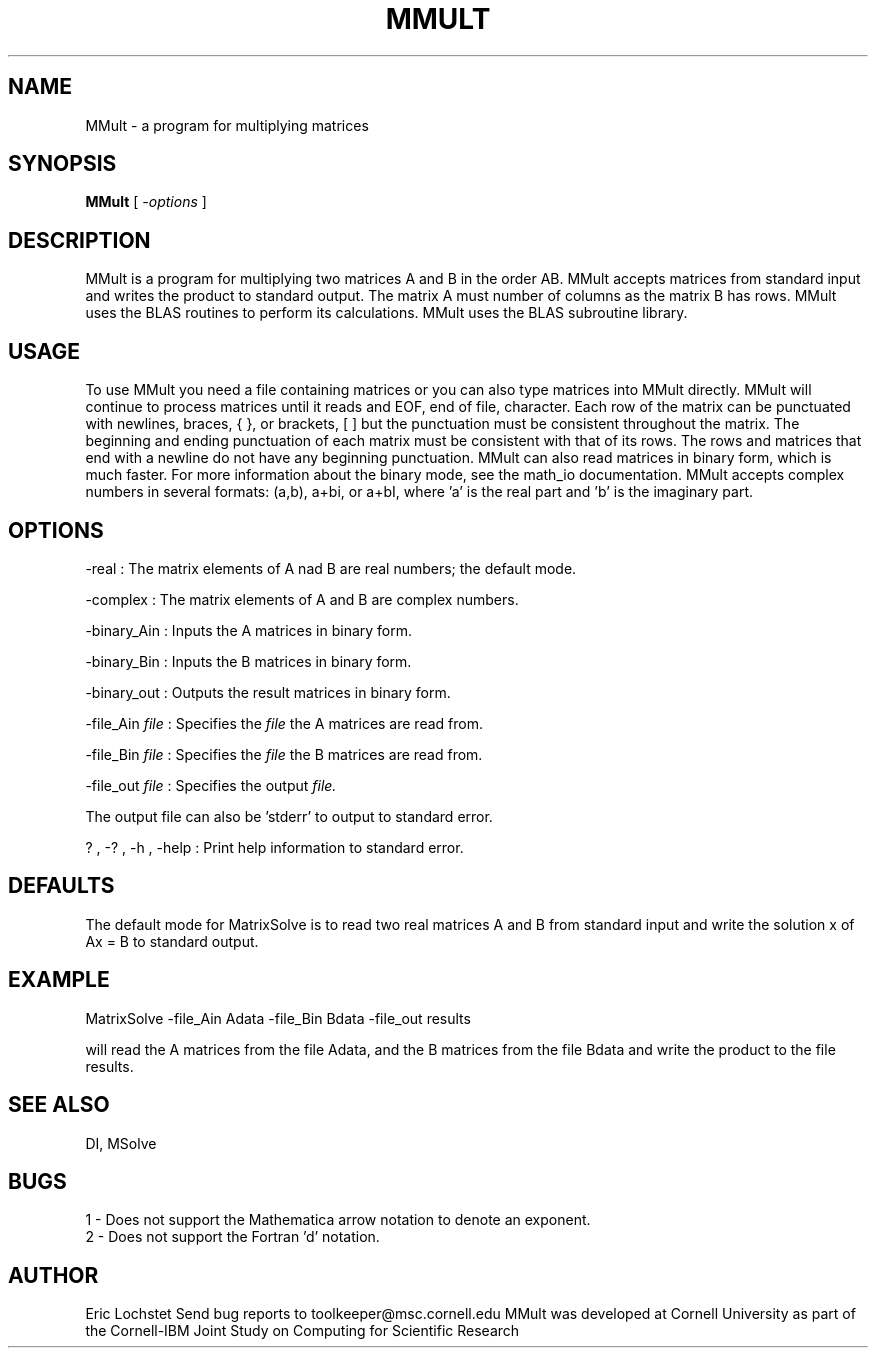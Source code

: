.hy 0
.TH MMULT 1 "24 July 1991"
.ad

.SH NAME
MMult - a program for multiplying matrices

.SH SYNOPSIS

.B MMult 
[ 
.I -options 
]

.SH DESCRIPTION
MMult is a program for multiplying two matrices A and B in the order AB.
MMult accepts matrices from standard input and writes the product to
standard output. The matrix A must number of columns as the matrix B has rows.
MMult uses the BLAS routines to perform its calculations. MMult uses the
BLAS subroutine library.

.SH USAGE
To use MMult you need a file containing matrices or you can also
type matrices into MMult directly. MMult will continue to process
matrices until it reads and EOF, end of file, character. Each row of the
matrix can be punctuated with newlines, braces, { }, or brackets, [ ] but the
punctuation must be consistent throughout the matrix. The beginning and ending
punctuation of each matrix must be consistent with that of its rows. The rows
and matrices that end with a newline do not have any beginning punctuation.
MMult can also read matrices in binary form, which is much faster. For
more information about the binary mode, see the math_io documentation.
MMult accepts complex numbers in several formats: (a,b), a+bi, or a+bI,
where 'a' is the real part and 'b' is the imaginary part. 

.SH OPTIONS
-real : The matrix elements of A nad B are real numbers; the default mode. 
.LP
-complex : The matrix elements of A and B are complex numbers. 
.LP
-binary_Ain : Inputs the A matrices in binary form.
.LP
-binary_Bin : Inputs the B matrices in binary form.
.LP
-binary_out : Outputs the result matrices in binary form.
.LP
-file_Ain 
.I file 
: Specifies the 
.I file 
the A matrices are read from.
.LP
-file_Bin 
.I file 
: Specifies the 
.I file 
the B matrices are read from.
.LP
-file_out 
.I file 
: Specifies 
the output 
.I file.
.LP
The output file can also be 'stderr' to output to standard error.
.LP
? , -? , -h , -help : Print help information to standard error.

.SH DEFAULTS
The default mode for MatrixSolve is to read two real matrices A and B from
standard input and write the solution x of Ax = B to standard output.

.SH EXAMPLE
.sp 1
   MatrixSolve -file_Ain Adata -file_Bin Bdata -file_out results
.sp 1
will read the A matrices from the file Adata, and the B matrices from the
file Bdata and write the product to the file results.

.SH "SEE ALSO"
DI, MSolve

.SH BUGS
1 - Does not support the Mathematica arrow notation to denote an exponent.
.br
2 - Does not support the Fortran 'd' notation.

.SH AUTHOR
Eric Lochstet
.sp1
Send bug reports to toolkeeper@msc.cornell.edu
.sp1
MMult was developed at Cornell University as part of the
Cornell-IBM Joint Study on Computing for Scientific Research










